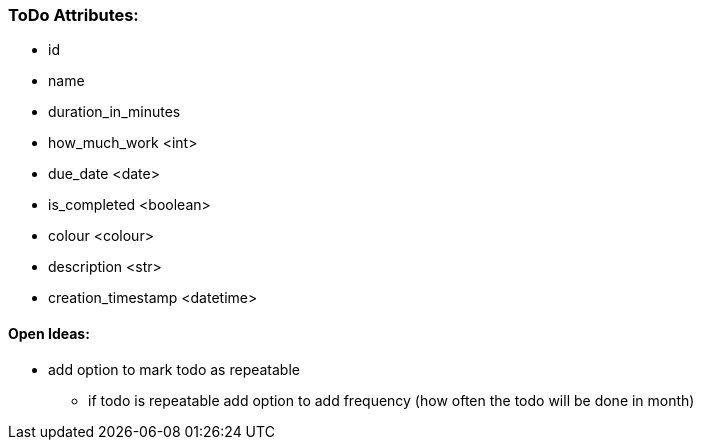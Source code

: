 [#_todo_attributes]
### ToDo Attributes:
- id
- name
- duration_in_minutes
- how_much_work <int>
- due_date <date>
- is_completed <boolean>
- colour <colour>
- description <str>
- creation_timestamp <datetime>

#### Open Ideas:
* add option to mark todo as repeatable
** if todo is repeatable add option to add frequency (how often the todo will be done in month)